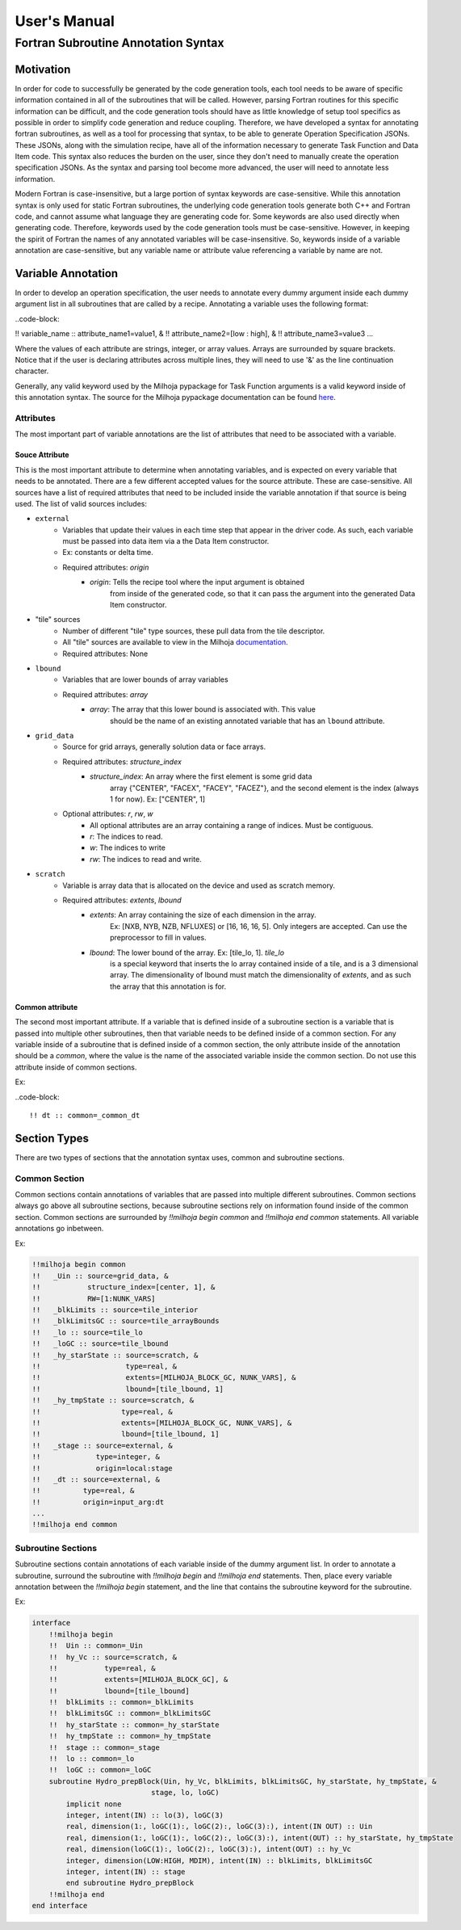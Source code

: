 User's Manual
=============

Fortran Subroutine Annotation Syntax
------------------------------------

Motivation
''''''''''

In order for code to successfully be generated by the code generation tools,
each tool needs to be aware of specific information contained in all of the
subroutines that will be called. However, parsing Fortran routines for this
specific information can be difficult, and the code generation tools should have
as little knowledge of setup tool specifics as possible in order to simplify code
generation and reduce coupling. Therefore, we have developed a syntax for annotating
fortran subroutines, as well as a tool for processing that syntax, to be able to
generate Operation Specification JSONs. These JSONs, along with the simulation
recipe, have all of the information necessary to generate Task Function and Data
Item code. This syntax also reduces the burden on the user, since they don't need
to manually create the operation specification JSONs. As the syntax and parsing
tool become more advanced, the user will need to annotate less information.

Modern Fortran is case-insensitive, but a large portion of syntax keywords
are case-sensitive. While this annotation syntax is only used for static Fortran
subroutines, the underlying code generation tools generate both C++ and Fortran
code, and cannot assume what language they are generating code for. Some keywords
are also used directly when generating code. Therefore, keywords used by the code
generation tools must be case-sensitive. However, in keeping the spirit of Fortran
the names of any annotated variables will be case-insensitive. So, keywords inside
of a variable annotation are case-sensitive, but any variable name or attribute
value referencing a variable by name are not.

Variable Annotation
'''''''''''''''''''

In order to develop an operation specification, the user needs to annotate every
dummy argument inside each dummy argument list in all subroutines that are called
by a recipe. Annotating a variable uses the following format:

..code-block:

!! variable_name :: attribute_name1=value1, &
!!                  attribute_name2=[low : high], &
!!                  attribute_name3=value3 ...

Where the values of each attribute are strings, integer, or array values. Arrays
are surrounded by square brackets. Notice that if the user is declaring attributes
across multiple lines, they will need to use '&' as the line continuation character.

Generally, any valid keyword used by the Milhoja pypackage for Task Function arguments
is a valid keyword inside of this annotation syntax. The source for the Milhoja
pypackage documentation can be found here_.

.. _here: https://github.com/Flash-X/Milhoja/blob/master/tools/milhoja_pypkg/docs/source/users_manual.rst#argument_specifications

Attributes
""""""""""

The most important part of variable annotations are the list of attributes that
need to be associated with a variable.

Souce Attribute
^^^^^^^^^^^^^^^

This is the most important attribute to determine when annotating variables, and
is expected on every variable that needs to be annotated. There are a few different
accepted values for the source attribute. These are case-sensitive. All sources
have a list of required attributes that need to be included inside the variable
annotation if that source is being used. The list of valid sources includes:

• ``external``
    * Variables that update their values in each time step that appear in the
      driver code. As such, each variable must be passed into data item via a
      the Data Item constructor.
    * Ex: constants or delta time.
    * Required attributes: `origin`
        * `origin`: Tells the recipe tool where the input argument is obtained
                    from inside of the generated code, so that it can pass the
                    argument into the generated Data Item constructor.

* "tile" sources
    * Number of different "tile" type sources, these pull data from the tile descriptor.
    * All "tile" sources are available to view in the Milhoja documentation_.
    * Required attributes: None

.. _documentation: https://github.com/Flash-X/Milhoja/blob/master/tools/milhoja_pypkg/docs/source/users_manual.rst#tile_metadata-sources

* ``lbound``
    * Variables that are lower bounds of array variables
    * Required attributes: `array`
        * `array`: The array that this lower bound is associated with. This value
                   should be the name of an existing annotated variable that has 
                   an ``lbound`` attribute.

* ``grid_data``
    * Source for grid arrays, generally solution data or face arrays.
    * Required attributes: `structure_index`
        * `structure_index`: An array where the first element is some grid data
                             array {"CENTER", "FACEX", "FACEY", "FACEZ"}, and the
                             second element is the index (always 1 for now).
                             Ex: ["CENTER", 1]
    * Optional attributes: `r`, `rw`, `w`
        * All optional attributes are an array containing a range of indices.
          Must be contiguous.
        * `r`: The indices to read.
        * `w`: The indices to write
        * `rw`: The indices to read and write.

* ``scratch``
    * Variable is array data that is allocated on the device and used as scratch memory.
    * Required attributes: `extents`, `lbound`
        * `extents`: An array containing the size of each dimension in the array.
                     Ex: [NXB, NYB, NZB, NFLUXES] or [16, 16, 16, 5]. Only integers
                     are accepted. Can use the preprocessor to fill in values.
        * `lbound`: The lower bound of the array. Ex: [tile_lo, 1]. `tile_lo`
                    is a special keyword that inserts the lo array contained inside
                    of a tile, and is a 3 dimensional array. The dimensionality
                    of lbound must match the dimensionality of `extents`, and as
                    such the array that this annotation is for.

Common attribute
^^^^^^^^^^^^^^^^

The second most important attribute. If a variable that is defined inside of a
subroutine section is a variable that is passed into multiple other subroutines,
then that variable needs to be defined inside of a common section. For any variable
inside of a subroutine that is defined inside of a common section, the only attribute
inside of the annotation should be a `common`, where the value is the name of the
associated variable inside the common section. Do not use this attribute inside of
common sections.

Ex:

..code-block::

    !! dt :: common=_common_dt

Section Types
'''''''''''''

There are two types of sections that the annotation syntax uses, common and subroutine
sections.

Common Section
""""""""""""""

Common sections contain annotations of variables that are passed into multiple
different subroutines. Common sections always go above all subroutine sections,
because subroutine sections rely on information found inside of the common section.
Common sections are surrounded by `!!milhoja begin common` and `!!milhoja end common`
statements. All variable annotations go inbetween.

Ex:

.. code-block::

    !!milhoja begin common
    !!   _Uin :: source=grid_data, &
    !!           structure_index=[center, 1], &
    !!           RW=[1:NUNK_VARS]
    !!   _blkLimits :: source=tile_interior
    !!   _blkLimitsGC :: source=tile_arrayBounds
    !!   _lo :: source=tile_lo
    !!   _loGC :: source=tile_lbound
    !!   _hy_starState :: source=scratch, &
    !!                    type=real, &
    !!                    extents=[MILHOJA_BLOCK_GC, NUNK_VARS], &
    !!                    lbound=[tile_lbound, 1]
    !!   _hy_tmpState :: source=scratch, &
    !!                   type=real, &
    !!                   extents=[MILHOJA_BLOCK_GC, NUNK_VARS], &
    !!                   lbound=[tile_lbound, 1]
    !!   _stage :: source=external, &
    !!             type=integer, &
    !!             origin=local:stage
    !!   _dt :: source=external, &
    !!          type=real, &
    !!          origin=input_arg:dt
    ...
    !!milhoja end common

Subroutine Sections
"""""""""""""""""""

Subroutine sections contain annotations of each variable inside of the dummy
argument list. In order to annotate a subroutine, surround the subroutine with
`!!milhoja begin` and `!!milhoja end` statements. Then, place every variable
annotation between the `!!milhoja begin` statement, and the line that contains
the subroutine keyword for the subroutine.

Ex:

.. code-block::

    interface
        !!milhoja begin
        !!  Uin :: common=_Uin
        !!  hy_Vc :: source=scratch, &
        !!           type=real, &
        !!           extents=[MILHOJA_BLOCK_GC], &
        !!           lbound=[tile_lbound]
        !!  blkLimits :: common=_blkLimits
        !!  blkLimitsGC :: common=_blkLimitsGC
        !!  hy_starState :: common=_hy_starState
        !!  hy_tmpState :: common=_hy_tmpState
        !!  stage :: common=_stage
        !!  lo :: common=_lo
        !!  loGC :: common=_loGC
        subroutine Hydro_prepBlock(Uin, hy_Vc, blkLimits, blkLimitsGC, hy_starState, hy_tmpState, &
                                stage, lo, loGC)
            implicit none
            integer, intent(IN) :: lo(3), loGC(3)
            real, dimension(1:, loGC(1):, loGC(2):, loGC(3):), intent(IN OUT) :: Uin
            real, dimension(1:, loGC(1):, loGC(2):, loGC(3):), intent(OUT) :: hy_starState, hy_tmpState
            real, dimension(loGC(1):, loGC(2):, loGC(3):), intent(OUT) :: hy_Vc
            integer, dimension(LOW:HIGH, MDIM), intent(IN) :: blkLimits, blkLimitsGC
            integer, intent(IN) :: stage
            end subroutine Hydro_prepBlock
        !!milhoja end
    end interface
